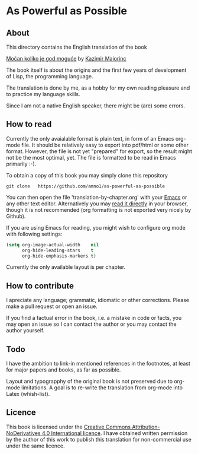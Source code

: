 * As Powerful as Possible

** About
This directory contains the English translation of the book

[[https://monoskop.org/images/c/cb/Majorinc_Kazimir_Mocan_koliko_je_god_moguce.pdf][Moćan koliko je god moguće]] by [[http://kazimirmajorinc.com/][Kazimir Majorinc]]

The book itself is about the origins and the first few years of development of 
Lisp, the programming language.

The translation is done by me, as a hobby for my own reading pleasure and to
practice my language skills.

Since I am not a native English speaker, there might be (are) some errors.

** How to read

Currently the only avaialable format is plain text, in form of an Emacs org-mode
file. It should be relatively easy to export into pdf/html or some other format.
However, the file is not yet "prepared" for export, so the result might not be
the most optimal, yet. The file is formatted to be read in Emacs primarily :-).

To obtain a copy of this book you may simply clone this repository

#+BEGIN_SRC shell
git clone   https://github.com/amno1/as-powerful-as-possible
#+END_SRC

You can then open the file 'translation-by-chapter.org' with your [[https://www.gnu.org/software/emacs/][Emacs]] or any other
text editor. Alternatively you may [[https://github.com/amno1/as-powerful-as-possible/blob/master/translation-by-chapter.org][read it directly]] in your browser, though it is
not recommended (org formatting is not exported very nicely by Github).

If you are using Emacs for reading, you might wish to configure org mode with
following settings:


#+begin_src emacs-lisp
(setq org-image-actual-width    nil
      org-hide-leading-stars    t
      org-hide-emphasis-markers t)
#+end_src

Currently the only available layout is per chapter.

** How to contribute

I apreciate any language; grammatic, idiomatic or other corrections. Please make
a pull request or open an issue.

If you find a factual error in the book, i.e. a mistake in
code or facts, you may open an issue so I can contact the author or you may
contact the author yourself.

** Todo

I have the ambition to link-in mentioned references in the footnotes, at least for
major papers and books, as far as possible.

Layout and typograpphy of the original book is not preserved due to org-mode
limitations. A goal is to re-write the translation from org-mode into Latex
(whish-list). 

** Licence
This book is licensed under the [[https://creativecommons.org/licenses/by-nd/4.0/legalcode][Creative Commons Attribution-NoDerivatives 4.0
International licence]]. I have obtained written permission by the author of this
work to publish this translation for non-commercial use under the same licence.

